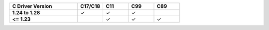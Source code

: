 .. list-table::
   :header-rows: 1
   :stub-columns: 1
   :class: compatibility
   :widths: 40 15 15 15 15

   * - C Driver Version
     - C17/C18
     - C11
     - C99
     - C89
   * - 1.24 to 1.28
     - ✓
     - ✓
     - ✓
     - 
   * - <= 1.23
     - 
     - ✓
     - ✓
     - ✓